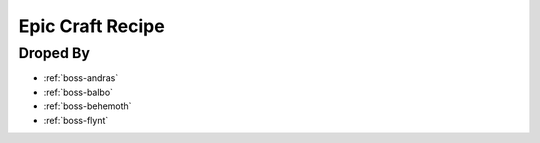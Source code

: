 .. _items-material-epiccraftrecipe:

Epic Craft Recipe
=================

Droped By
----------

* :ref:`boss-andras`
* :ref:`boss-balbo`
* :ref:`boss-behemoth`
* :ref:`boss-flynt`

